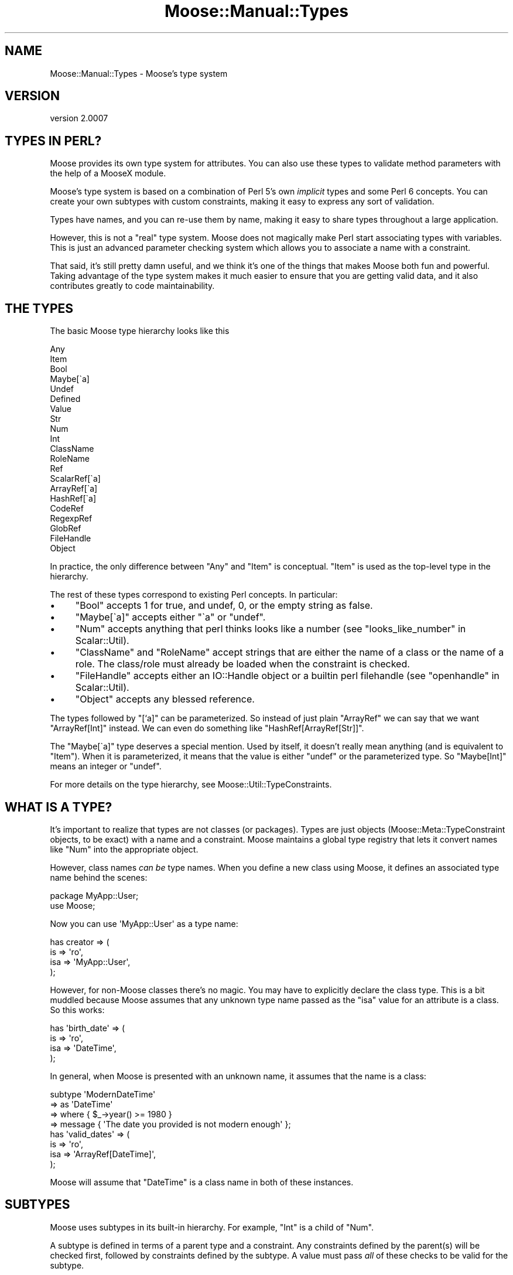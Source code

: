 .\" Automatically generated by Pod::Man 2.22 (Pod::Simple 3.07)
.\"
.\" Standard preamble:
.\" ========================================================================
.de Sp \" Vertical space (when we can't use .PP)
.if t .sp .5v
.if n .sp
..
.de Vb \" Begin verbatim text
.ft CW
.nf
.ne \\$1
..
.de Ve \" End verbatim text
.ft R
.fi
..
.\" Set up some character translations and predefined strings.  \*(-- will
.\" give an unbreakable dash, \*(PI will give pi, \*(L" will give a left
.\" double quote, and \*(R" will give a right double quote.  \*(C+ will
.\" give a nicer C++.  Capital omega is used to do unbreakable dashes and
.\" therefore won't be available.  \*(C` and \*(C' expand to `' in nroff,
.\" nothing in troff, for use with C<>.
.tr \(*W-
.ds C+ C\v'-.1v'\h'-1p'\s-2+\h'-1p'+\s0\v'.1v'\h'-1p'
.ie n \{\
.    ds -- \(*W-
.    ds PI pi
.    if (\n(.H=4u)&(1m=24u) .ds -- \(*W\h'-12u'\(*W\h'-12u'-\" diablo 10 pitch
.    if (\n(.H=4u)&(1m=20u) .ds -- \(*W\h'-12u'\(*W\h'-8u'-\"  diablo 12 pitch
.    ds L" ""
.    ds R" ""
.    ds C` ""
.    ds C' ""
'br\}
.el\{\
.    ds -- \|\(em\|
.    ds PI \(*p
.    ds L" ``
.    ds R" ''
'br\}
.\"
.\" Escape single quotes in literal strings from groff's Unicode transform.
.ie \n(.g .ds Aq \(aq
.el       .ds Aq '
.\"
.\" If the F register is turned on, we'll generate index entries on stderr for
.\" titles (.TH), headers (.SH), subsections (.SS), items (.Ip), and index
.\" entries marked with X<> in POD.  Of course, you'll have to process the
.\" output yourself in some meaningful fashion.
.ie \nF \{\
.    de IX
.    tm Index:\\$1\t\\n%\t"\\$2"
..
.    nr % 0
.    rr F
.\}
.el \{\
.    de IX
..
.\}
.\"
.\" Accent mark definitions (@(#)ms.acc 1.5 88/02/08 SMI; from UCB 4.2).
.\" Fear.  Run.  Save yourself.  No user-serviceable parts.
.    \" fudge factors for nroff and troff
.if n \{\
.    ds #H 0
.    ds #V .8m
.    ds #F .3m
.    ds #[ \f1
.    ds #] \fP
.\}
.if t \{\
.    ds #H ((1u-(\\\\n(.fu%2u))*.13m)
.    ds #V .6m
.    ds #F 0
.    ds #[ \&
.    ds #] \&
.\}
.    \" simple accents for nroff and troff
.if n \{\
.    ds ' \&
.    ds ` \&
.    ds ^ \&
.    ds , \&
.    ds ~ ~
.    ds /
.\}
.if t \{\
.    ds ' \\k:\h'-(\\n(.wu*8/10-\*(#H)'\'\h"|\\n:u"
.    ds ` \\k:\h'-(\\n(.wu*8/10-\*(#H)'\`\h'|\\n:u'
.    ds ^ \\k:\h'-(\\n(.wu*10/11-\*(#H)'^\h'|\\n:u'
.    ds , \\k:\h'-(\\n(.wu*8/10)',\h'|\\n:u'
.    ds ~ \\k:\h'-(\\n(.wu-\*(#H-.1m)'~\h'|\\n:u'
.    ds / \\k:\h'-(\\n(.wu*8/10-\*(#H)'\z\(sl\h'|\\n:u'
.\}
.    \" troff and (daisy-wheel) nroff accents
.ds : \\k:\h'-(\\n(.wu*8/10-\*(#H+.1m+\*(#F)'\v'-\*(#V'\z.\h'.2m+\*(#F'.\h'|\\n:u'\v'\*(#V'
.ds 8 \h'\*(#H'\(*b\h'-\*(#H'
.ds o \\k:\h'-(\\n(.wu+\w'\(de'u-\*(#H)/2u'\v'-.3n'\*(#[\z\(de\v'.3n'\h'|\\n:u'\*(#]
.ds d- \h'\*(#H'\(pd\h'-\w'~'u'\v'-.25m'\f2\(hy\fP\v'.25m'\h'-\*(#H'
.ds D- D\\k:\h'-\w'D'u'\v'-.11m'\z\(hy\v'.11m'\h'|\\n:u'
.ds th \*(#[\v'.3m'\s+1I\s-1\v'-.3m'\h'-(\w'I'u*2/3)'\s-1o\s+1\*(#]
.ds Th \*(#[\s+2I\s-2\h'-\w'I'u*3/5'\v'-.3m'o\v'.3m'\*(#]
.ds ae a\h'-(\w'a'u*4/10)'e
.ds Ae A\h'-(\w'A'u*4/10)'E
.    \" corrections for vroff
.if v .ds ~ \\k:\h'-(\\n(.wu*9/10-\*(#H)'\s-2\u~\d\s+2\h'|\\n:u'
.if v .ds ^ \\k:\h'-(\\n(.wu*10/11-\*(#H)'\v'-.4m'^\v'.4m'\h'|\\n:u'
.    \" for low resolution devices (crt and lpr)
.if \n(.H>23 .if \n(.V>19 \
\{\
.    ds : e
.    ds 8 ss
.    ds o a
.    ds d- d\h'-1'\(ga
.    ds D- D\h'-1'\(hy
.    ds th \o'bp'
.    ds Th \o'LP'
.    ds ae ae
.    ds Ae AE
.\}
.rm #[ #] #H #V #F C
.\" ========================================================================
.\"
.IX Title "Moose::Manual::Types 3pm"
.TH Moose::Manual::Types 3pm "2011-05-15" "perl v5.10.1" "User Contributed Perl Documentation"
.\" For nroff, turn off justification.  Always turn off hyphenation; it makes
.\" way too many mistakes in technical documents.
.if n .ad l
.nh
.SH "NAME"
Moose::Manual::Types \- Moose's type system
.SH "VERSION"
.IX Header "VERSION"
version 2.0007
.SH "TYPES IN PERL?"
.IX Header "TYPES IN PERL?"
Moose provides its own type system for attributes. You can also use
these types to validate method parameters with the help of a MooseX
module.
.PP
Moose's type system is based on a combination of Perl 5's own
\&\fIimplicit\fR types and some Perl 6 concepts. You can create your
own subtypes with custom constraints, making it easy to express any
sort of validation.
.PP
Types have names, and you can re-use them by name, making it easy to
share types throughout a large application.
.PP
However, this is not a \*(L"real\*(R" type system. Moose does not magically make Perl
start associating types with variables. This is just an advanced parameter
checking system which allows you to associate a name with a constraint.
.PP
That said, it's still pretty damn useful, and we think it's one of the
things that makes Moose both fun and powerful. Taking advantage of the
type system makes it much easier to ensure that you are getting valid
data, and it also contributes greatly to code maintainability.
.SH "THE TYPES"
.IX Header "THE TYPES"
The basic Moose type hierarchy looks like this
.PP
.Vb 10
\&  Any
\&  Item
\&      Bool
\&      Maybe[\`a]
\&      Undef
\&      Defined
\&          Value
\&              Str
\&                  Num
\&                      Int
\&                  ClassName
\&                  RoleName
\&          Ref
\&              ScalarRef[\`a]
\&              ArrayRef[\`a]
\&              HashRef[\`a]
\&              CodeRef
\&              RegexpRef
\&              GlobRef
\&                  FileHandle
\&              Object
.Ve
.PP
In practice, the only difference between \f(CW\*(C`Any\*(C'\fR and \f(CW\*(C`Item\*(C'\fR is
conceptual. \f(CW\*(C`Item\*(C'\fR is used as the top-level type in the hierarchy.
.PP
The rest of these types correspond to existing Perl concepts.
In particular:
.IP "\(bu" 4
\&\f(CW\*(C`Bool\*(C'\fR accepts \f(CW1\fR for true, and undef, 0, or the empty string as false.
.IP "\(bu" 4
\&\f(CW\*(C`Maybe[\`a]\*(C'\fR accepts either \f(CW\*(C`\`a\*(C'\fR or \f(CW\*(C`undef\*(C'\fR.
.IP "\(bu" 4
\&\f(CW\*(C`Num\*(C'\fR accepts anything that perl thinks looks like a number (see \*(L"looks_like_number\*(R" in Scalar::Util).
.IP "\(bu" 4
\&\f(CW\*(C`ClassName\*(C'\fR and \f(CW\*(C`RoleName\*(C'\fR accept strings that are either the name of a class or the name of a role. The class/role must already be loaded when the constraint is checked.
.IP "\(bu" 4
\&\f(CW\*(C`FileHandle\*(C'\fR accepts either an IO::Handle object or a builtin perl filehandle (see \*(L"openhandle\*(R" in Scalar::Util).
.IP "\(bu" 4
\&\f(CW\*(C`Object\*(C'\fR accepts any blessed reference.
.PP
The types followed by \*(L"[`a]\*(R" can be parameterized. So instead of just
plain \f(CW\*(C`ArrayRef\*(C'\fR we can say that we want \f(CW\*(C`ArrayRef[Int]\*(C'\fR instead. We
can even do something like \f(CW\*(C`HashRef[ArrayRef[Str]]\*(C'\fR.
.PP
The \f(CW\*(C`Maybe[\`a]\*(C'\fR type deserves a special mention. Used by itself, it
doesn't really mean anything (and is equivalent to \f(CW\*(C`Item\*(C'\fR). When it
is parameterized, it means that the value is either \f(CW\*(C`undef\*(C'\fR or the
parameterized type. So \f(CW\*(C`Maybe[Int]\*(C'\fR means an integer or \f(CW\*(C`undef\*(C'\fR.
.PP
For more details on the type hierarchy, see
Moose::Util::TypeConstraints.
.SH "WHAT IS A TYPE?"
.IX Header "WHAT IS A TYPE?"
It's important to realize that types are not classes (or
packages). Types are just objects (Moose::Meta::TypeConstraint
objects, to be exact) with a name and a constraint. Moose maintains a
global type registry that lets it convert names like \f(CW\*(C`Num\*(C'\fR into the
appropriate object.
.PP
However, class names \fIcan be\fR type names. When you define a new class
using Moose, it defines an associated type name behind the scenes:
.PP
.Vb 1
\&  package MyApp::User;
\&
\&  use Moose;
.Ve
.PP
Now you can use \f(CW\*(AqMyApp::User\*(Aq\fR as a type name:
.PP
.Vb 4
\&  has creator => (
\&      is  => \*(Aqro\*(Aq,
\&      isa => \*(AqMyApp::User\*(Aq,
\&  );
.Ve
.PP
However, for non-Moose classes there's no magic. You may have to
explicitly declare the class type. This is a bit muddled because Moose
assumes that any unknown type name passed as the \f(CW\*(C`isa\*(C'\fR value for an
attribute is a class. So this works:
.PP
.Vb 4
\&  has \*(Aqbirth_date\*(Aq => (
\&      is  => \*(Aqro\*(Aq,
\&      isa => \*(AqDateTime\*(Aq,
\&  );
.Ve
.PP
In general, when Moose is presented with an unknown name, it assumes
that the name is a class:
.PP
.Vb 4
\&  subtype \*(AqModernDateTime\*(Aq
\&      => as \*(AqDateTime\*(Aq
\&      => where { $_\->year() >= 1980 }
\&      => message { \*(AqThe date you provided is not modern enough\*(Aq };
\&
\&  has \*(Aqvalid_dates\*(Aq => (
\&      is  => \*(Aqro\*(Aq,
\&      isa => \*(AqArrayRef[DateTime]\*(Aq,
\&  );
.Ve
.PP
Moose will assume that \f(CW\*(C`DateTime\*(C'\fR is a class name in both of these
instances.
.SH "SUBTYPES"
.IX Header "SUBTYPES"
Moose uses subtypes in its built-in hierarchy. For example, \f(CW\*(C`Int\*(C'\fR is
a child of \f(CW\*(C`Num\*(C'\fR.
.PP
A subtype is defined in terms of a parent type and a constraint. Any
constraints defined by the parent(s) will be checked first, followed by
constraints defined by the subtype. A value must pass \fIall\fR of these
checks to be valid for the subtype.
.PP
Typically, a subtype takes the parent's constraint and makes it more
specific.
.PP
A subtype can also define its own constraint failure message. This
lets you do things like have an error \*(L"The value you provided (20),
was not a valid rating, which must be a number from 1\-10.\*(R" This is
much friendlier than the default error, which just says that the value
failed a validation check for the type. The default error can, however,
be made more friendly by installing Devel::PartialDump (version 0.14 or
higher), which Moose will use if possible to display the invalid value.
.PP
Here's a simple (and useful) subtype example:
.PP
.Vb 4
\&  subtype \*(AqPositiveInt\*(Aq,
\&      as \*(AqInt\*(Aq,
\&      where { $_ > 0 },
\&      message { "The number you provided, $_, was not a positive number" };
.Ve
.PP
Note that the sugar functions for working with types are all exported
by Moose::Util::TypeConstraints.
.SH "TYPE NAMES"
.IX Header "TYPE NAMES"
Type names are global throughout the current Perl
interpreter. Internally, Moose maps names to type objects via a
registry.
.PP
If you have multiple apps or libraries all using Moose in the same
process, you could have problems with collisions. We recommend that
you prefix names with some sort of namespace indicator to prevent
these sorts of collisions.
.PP
For example, instead of calling a type \*(L"PositiveInt\*(R", call it
\&\*(L"MyApp::Type::PositiveInt\*(R" or \*(L"MyApp::Types::PositiveInt\*(R". We
recommend that you centralize all of these definitions in a single
package, \f(CW\*(C`MyApp::Types\*(C'\fR, which can be loaded by other classes in your
application.
.PP
However, before you do this, you should look at the MooseX::Types
module. This module makes it easy to create a \*(L"type library\*(R" module, which can
export your types as perl constants.
.PP
.Vb 1
\&  has \*(Aqcounter\*(Aq => (is => \*(Aqrw\*(Aq, isa => PositiveInt);
.Ve
.PP
This lets you use a short name rather than needing to fully qualify the name
everywhere. It also allows you to easily create parameterized types:
.PP
.Vb 1
\&  has \*(Aqcounts\*(Aq => (is => \*(Aqro\*(Aq, isa => HashRef[PositiveInt]);
.Ve
.PP
This module will check your names at compile time, and is generally more
robust than the string type parsing for complex cases.
.SH "COERCION"
.IX Header "COERCION"
A coercion lets you tell Moose to automatically convert one type to another.
.PP
.Vb 2
\&  subtype \*(AqArrayRefOfInts\*(Aq,
\&      as \*(AqArrayRef[Int]\*(Aq;
\&
\&  coerce \*(AqArrayRefOfInts\*(Aq,
\&      from \*(AqInt\*(Aq,
\&      via { [ $_ ] };
.Ve
.PP
You'll note that we created a subtype rather than coercing \f(CW\*(C`ArrayRef[Int]\*(C'\fR
directly. It's a bad idea to add coercions to the raw built in
types.
.PP
Coercions are global, just like type names, so a coercion applied to a built
in type is seen by all modules using Moose types. This is \fIanother\fR reason
why it is good to namespace your types.
.PP
Moose will \fInever\fR try to coerce a value unless you explicitly ask for
it. This is done by setting the \f(CW\*(C`coerce\*(C'\fR attribute option to a true value:
.PP
.Vb 1
\&  package Foo;
\&
\&  has \*(Aqsizes\*(Aq => (
\&      is     => \*(Aqro\*(Aq,
\&      isa    => \*(AqArrayRefOfInts\*(Aq,
\&      coerce => 1,
\&  );
\&
\&  Foo\->new( sizes => 42 );
.Ve
.PP
This code example will do the right thing, and the newly created
object will have \f(CW\*(C`[ 42 ]\*(C'\fR as its \f(CW\*(C`sizes\*(C'\fR attribute.
.SS "Deep coercion"
.IX Subsection "Deep coercion"
Deep coercion is the coercion of type parameters for parameterized
types. Let's take these types as an example:
.PP
.Vb 3
\&  subtype \*(AqHexNum\*(Aq,
\&      as \*(AqStr\*(Aq,
\&      where { /[a\-f0\-9]/i };
\&
\&  coerce \*(AqInt\*(Aq,
\&      from \*(AqHexNum\*(Aq,
\&      via { hex $_ };
\&
\&  has \*(Aqsizes\*(Aq => (
\&      is     => \*(Aqro\*(Aq,
\&      isa    => \*(AqArrayRef[Int]\*(Aq,
\&      coerce => 1,
\&  );
.Ve
.PP
If we try passing an array reference of hex numbers for the \f(CW\*(C`sizes\*(C'\fR
attribute, Moose will not do any coercion.
.PP
However, you can define a set of subtypes to enable coercion between
two parameterized types.
.PP
.Vb 2
\&  subtype \*(AqArrayRefOfHexNums\*(Aq,
\&      as \*(AqArrayRef[HexNum]\*(Aq;
\&
\&  subtype \*(AqArrayRefOfInts\*(Aq,
\&      as \*(AqArrayRef[Int]\*(Aq;
\&
\&  coerce \*(AqArrayRefOfInts\*(Aq,
\&      from \*(AqArrayRefOfHexNums\*(Aq,
\&      via { [ map { hex } @{$_} ] };
\&
\&  Foo\->new( sizes => [ \*(Aqa1\*(Aq, \*(Aqff\*(Aq, \*(Aq22\*(Aq ] );
.Ve
.PP
Now Moose will coerce the hex numbers to integers.
.PP
Moose does not attempt to chain coercions, so it will not
coerce a single hex number. To do that, we need to define a separate
coercion:
.PP
.Vb 3
\&  coerce \*(AqArrayRefOfInts\*(Aq,
\&      from \*(AqHexNum\*(Aq,
\&      via { [ hex $_ ] };
.Ve
.PP
Yes, this can all get verbose, but coercion is tricky magic, and we
think it's best to make it explicit.
.SH "TYPE UNIONS"
.IX Header "TYPE UNIONS"
Moose allows you to say that an attribute can be of two or more
disparate types. For example, we might allow an \f(CW\*(C`Object\*(C'\fR or
\&\f(CW\*(C`FileHandle\*(C'\fR:
.PP
.Vb 4
\&  has \*(Aqoutput\*(Aq => (
\&      is  => \*(Aqrw\*(Aq,
\&      isa => \*(AqObject | FileHandle\*(Aq,
\&  );
.Ve
.PP
Moose actually parses that string and recognizes that you are creating
a type union. The \f(CW\*(C`output\*(C'\fR attribute will accept any sort of object,
as well as an unblessed file handle. It is up to you to do the right
thing for each of them in your code.
.PP
Whenever you use a type union, you should consider whether or not
coercion might be a better answer.
.PP
For our example above, we might want to be more specific, and insist
that output be an object with a \f(CW\*(C`print\*(C'\fR method:
.PP
.Vb 1
\&  duck_type \*(AqCanPrint\*(Aq, [qw(print)];
.Ve
.PP
We can coerce file handles to an object that satisfies this condition
with a simple wrapper class:
.PP
.Vb 1
\&  package FHWrapper;
\&
\&  use Moose;
\&
\&  has \*(Aqhandle\*(Aq => (
\&      is  => \*(Aqrw\*(Aq,
\&      isa => \*(AqFileHandle\*(Aq,
\&  );
\&
\&  sub print {
\&      my $self = shift;
\&      my $fh   = $self\->handle();
\&
\&      print {$fh} @_;
\&  }
.Ve
.PP
Now we can define a coercion from \f(CW\*(C`FileHandle\*(C'\fR to our wrapper class:
.PP
.Vb 3
\&  coerce \*(AqCanPrint\*(Aq
\&      => from \*(AqFileHandle\*(Aq
\&      => via { FHWrapper\->new( handle => $_ ) };
\&
\&  has \*(Aqoutput\*(Aq => (
\&      is     => \*(Aqrw\*(Aq,
\&      isa    => \*(AqCanPrint\*(Aq,
\&      coerce => 1,
\&  );
.Ve
.PP
This pattern of using a coercion instead of a type union will help
make your class internals simpler.
.SH "TYPE CREATION HELPERS"
.IX Header "TYPE CREATION HELPERS"
The Moose::Util::TypeConstraints module exports a number of helper
functions for creating specific kinds of types. These include
\&\f(CW\*(C`class_type\*(C'\fR, \f(CW\*(C`role_type\*(C'\fR, \f(CW\*(C`maybe_type\*(C'\fR, and \f(CW\*(C`duck_type\*(C'\fR. See the
docs for details.
.PP
One helper worth noting is \f(CW\*(C`enum\*(C'\fR, which allows you to create a
subtype of \f(CW\*(C`Str\*(C'\fR that only allows the specified values:
.PP
.Vb 1
\&  enum \*(AqRGB\*(Aq, [qw( red green blue )];
.Ve
.PP
This creates a type named \f(CW\*(C`RGB\*(C'\fR.
.SH "ANONYMOUS TYPES"
.IX Header "ANONYMOUS TYPES"
All of the type creation functions return a type object. This type
object can be used wherever you would use a type name, as a parent
type, or as the value for an attribute's \f(CW\*(C`isa\*(C'\fR option:
.PP
.Vb 4
\&  has \*(Aqsize\*(Aq => (
\&      is  => \*(Aqro\*(Aq,
\&      isa => subtype( \*(AqInt\*(Aq => where { $_ > 0 } ),
\&  );
.Ve
.PP
This is handy when you want to create a one-off type and don't want to
\&\*(L"pollute\*(R" the global namespace registry.
.SH "VALIDATING METHOD PARAMETERS"
.IX Header "VALIDATING METHOD PARAMETERS"
Moose does not provide any means of validating method
parameters. However, there are several MooseX extensions on \s-1CPAN\s0 which
let you do this.
.PP
The simplest and least sugary is MooseX::Params::Validate. This
lets you validate a set of named parameters using Moose types:
.PP
.Vb 2
\&  use Moose;
\&  use MooseX::Params::Validate;
\&
\&  sub foo {
\&      my $self   = shift;
\&      my %params = validated_hash(
\&          \e@_,
\&          bar => { isa => \*(AqStr\*(Aq, default => \*(AqMoose\*(Aq },
\&      );
\&      ...
\&  }
.Ve
.PP
MooseX::Params::Validate also supports coercions.
.PP
There are several more powerful extensions that support method
parameter validation using Moose types, including
MooseX::Method::Signatures, which gives you a full-blown \f(CW\*(C`method\*(C'\fR
keyword.
.PP
.Vb 3
\&  method morning ( Str $name ) {
\&      $self\->say("Good morning ${name}!");
\&  }
.Ve
.SH "LOAD ORDER ISSUES"
.IX Header "LOAD ORDER ISSUES"
Because Moose types are defined at runtime, you may run into load
order problems. In particular, you may want to use a class's type
constraint before that type has been defined.
.PP
In order to ameliorate this problem, we recommend defining \fIall\fR of your
custom types in one module, \f(CW\*(C`MyApp::Types\*(C'\fR, and then loading this module in
all of your other modules.
.SH "AUTHOR"
.IX Header "AUTHOR"
Stevan Little <stevan@iinteractive.com>
.SH "COPYRIGHT AND LICENSE"
.IX Header "COPYRIGHT AND LICENSE"
This software is copyright (c) 2011 by Infinity Interactive, Inc..
.PP
This is free software; you can redistribute it and/or modify it under
the same terms as the Perl 5 programming language system itself.
